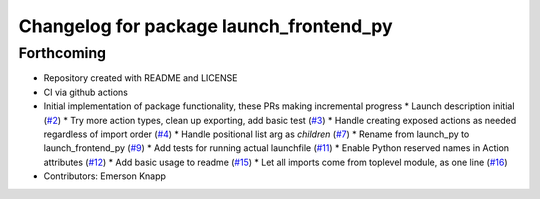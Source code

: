 ^^^^^^^^^^^^^^^^^^^^^^^^^^^^^^^^^^^^^^^^
Changelog for package launch_frontend_py
^^^^^^^^^^^^^^^^^^^^^^^^^^^^^^^^^^^^^^^^

Forthcoming
-----------
* Repository created with README and LICENSE
* CI via github actions
* Initial implementation of package functionality, these PRs making incremental progress
  * Launch description initial (`#2 <https://github.com/ros-tooling/launch_frontend_py/issues/2>`_)
  * Try more action types, clean up exporting, add basic test (`#3 <https://github.com/ros-tooling/launch_frontend_py/issues/3>`_)
  * Handle creating exposed actions as needed regardless of import order (`#4 <https://github.com/ros-tooling/launch_frontend_py/issues/4>`_)
  * Handle positional list arg as `children` (`#7 <https://github.com/ros-tooling/launch_frontend_py/issues/7>`_)
  * Rename from launch_py to launch_frontend_py (`#9 <https://github.com/ros-tooling/launch_frontend_py/issues/9>`_)
  * Add tests for running actual launchfile (`#11 <https://github.com/ros-tooling/launch_frontend_py/issues/11>`_)
  * Enable Python reserved names in Action attributes (`#12 <https://github.com/ros-tooling/launch_frontend_py/issues/12>`_)
  * Add basic usage to readme (`#15 <https://github.com/ros-tooling/launch_frontend_py/issues/15>`_)
  * Let all imports come from toplevel module, as one line (`#16 <https://github.com/ros-tooling/launch_frontend_py/issues/16>`_)
* Contributors: Emerson Knapp
